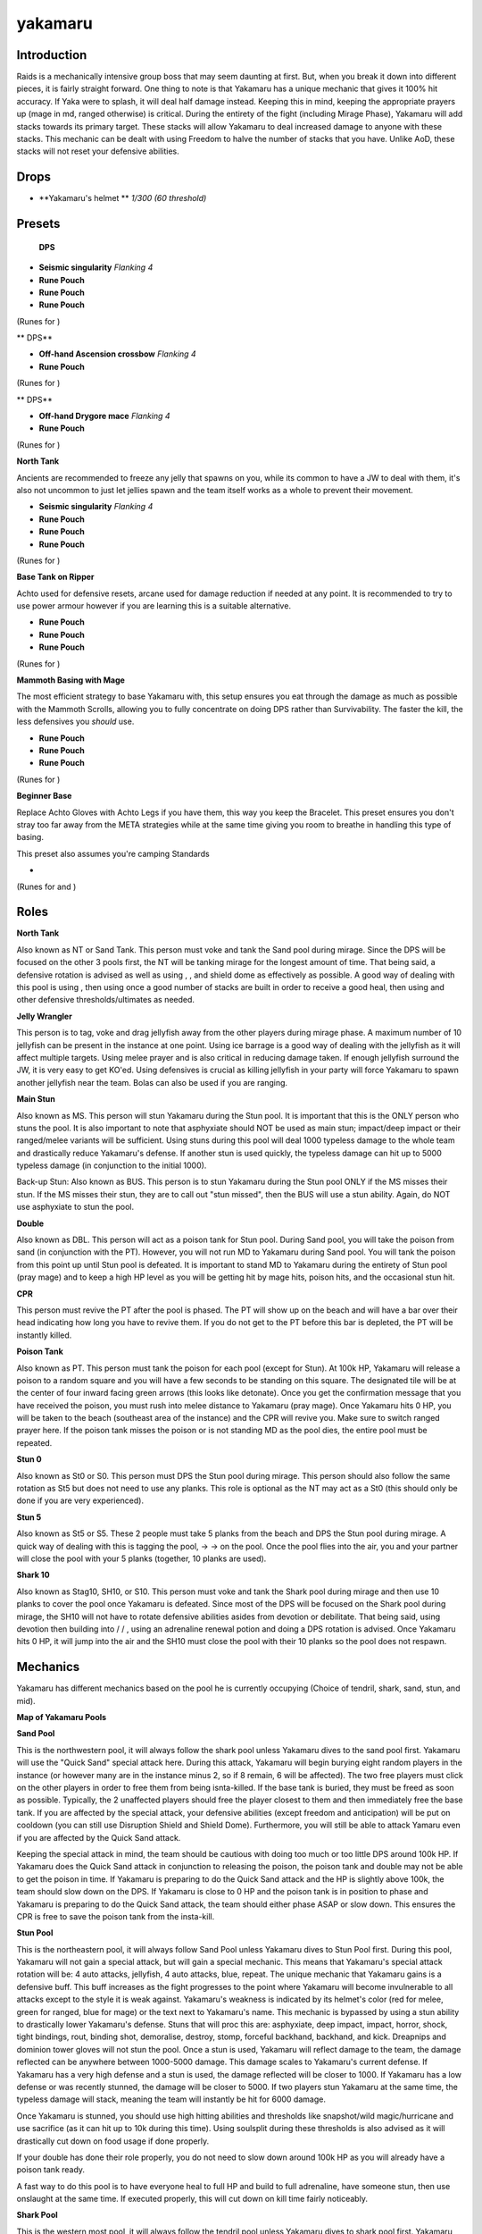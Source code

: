 yakamaru
========

.. |yakahelm| image:: https://cdn.discordapp.com/emojis/643162695667023907.png?v=1
    :width: 1.375em
    :height: 1.375em

.. |Magic| image:: https://cdn.discordapp.com/emojis/689504724159823906.png?v=1
    :width: 1.375em
    :height: 1.375em

.. |augseissing| image:: https://cdn.discordapp.com/emojis/656785077883109407.png?v=1
    :width: 1.375em
    :height: 1.375em

.. |redpouch| image:: https://cdn.discordapp.com/emojis/690848915020447745.png?v=1
    :width: 1.375em
    :height: 1.375em

.. |Bloodrune| image:: https://cdn.discordapp.com/emojis/536252658970001409.png?v=1
    :width: 1.375em
    :height: 1.375em

.. |Firerune| image:: https://cdn.discordapp.com/emojis/536252659850674186.png?v=1
    :width: 1.375em
    :height: 1.375em

.. |Bodyrune| image:: https://cdn.discordapp.com/emojis/536252659301089280.png?v=1
    :width: 1.375em
    :height: 1.375em

.. |purppouch| image:: https://cdn.discordapp.com/emojis/656786565149884427.png?v=1
    :width: 1.375em
    :height: 1.375em

.. |Cosmicrune| image:: https://cdn.discordapp.com/emojis/536252659615924258.png?v=1
    :width: 1.375em
    :height: 1.375em

.. |Astralrune| image:: https://cdn.discordapp.com/emojis/536252658961481769.png?v=1
    :width: 1.375em
    :height: 1.375em

.. |Lawrune| image:: https://cdn.discordapp.com/emojis/536252661406760970.png?v=1
    :width: 1.375em
    :height: 1.375em

.. |bluepouch| image:: https://cdn.discordapp.com/emojis/656786565527502858.png?v=1
    :width: 1.375em
    :height: 1.375em

.. |Waterrune| image:: https://cdn.discordapp.com/emojis/536252660165115905.png?v=1
    :width: 1.375em
    :height: 1.375em

.. |Deathrune| image:: https://cdn.discordapp.com/emojis/536252659586433024.png?v=1
    :width: 1.375em
    :height: 1.375em

.. |Earthrune| image:: https://cdn.discordapp.com/emojis/536252659808731137.png?v=1
    :width: 1.375em
    :height: 1.375em

.. |bloodbarrage| image:: https://cdn.discordapp.com/emojis/537338981747261446.png?v=1
    :width: 1.375em
    :height: 1.375em

.. |icebarrage| image:: https://cdn.discordapp.com/emojis/537340400185245701.png?v=1
    :width: 1.375em
    :height: 1.375em

.. |borrowedpower| image:: https://cdn.discordapp.com/emojis/657248051190300682.png?v=1
    :width: 1.375em
    :height: 1.375em

.. |Vuln| image:: https://cdn.discordapp.com/emojis/537349530551582720.png?v=1
    :width: 1.375em
    :height: 1.375em

.. |disrupt| image:: https://cdn.discordapp.com/emojis/535614336207552523.png?v=1
    :width: 1.375em
    :height: 1.375em

.. |Veng| image:: https://cdn.discordapp.com/emojis/543478434953822208.png?v=1
    :width: 1.375em
    :height: 1.375em

.. |range| image:: https://cdn.discordapp.com/emojis/580168050121113623.png?v=1
    :width: 1.375em
    :height: 1.375em

.. |ascoh| image:: https://cdn.discordapp.com/emojis/513190159362031631.png?v=1
    :width: 1.375em
    :height: 1.375em

.. |yellowpouch| image:: https://cdn.discordapp.com/emojis/690848914949144616.png?v=1
    :width: 1.375em
    :height: 1.375em

.. |melee| image:: https://cdn.discordapp.com/emojis/615612332521029632.png?v=1
    :width: 1.375em
    :height: 1.375em

.. |maceoh| image:: https://cdn.discordapp.com/emojis/656785061059756032.png?v=1
    :width: 1.375em
    :height: 1.375em

.. |runepouch| image:: https://cdn.discordapp.com/emojis/583430011868938283.png?v=1
    :width: 1.375em
    :height: 1.375em

.. |Airrune| image:: https://cdn.discordapp.com/emojis/536252658986647589.png?v=1
    :width: 1.375em
    :height: 1.375em

.. |Soulrune| image:: https://cdn.discordapp.com/emojis/536252660333019136.png?v=1
    :width: 1.375em
    :height: 1.375em

.. |Chaosrune| image:: https://cdn.discordapp.com/emojis/536252659422855188.png?v=1
    :width: 1.375em
    :height: 1.375em

.. |AirSurge| image:: https://cdn.discordapp.com/emojis/543465115870035999.png?v=1
    :width: 1.375em
    :height: 1.375em

.. |freedom| image:: https://cdn.discordapp.com/emojis/535541258240786434.png?v=1
    :width: 1.375em
    :height: 1.375em

.. |devo| image:: https://cdn.discordapp.com/emojis/513190158728953857.png?v=1
    :width: 1.375em
    :height: 1.375em

.. |res| image:: https://cdn.discordapp.com/emojis/535541258844635148.png?v=1
    :width: 1.375em
    :height: 1.375em

.. |enhreplen| image:: https://cdn.discordapp.com/emojis/634350450887622656.png?v=1
    :width: 1.375em
    :height: 1.375em

.. |onsl| image:: https://cdn.discordapp.com/emojis/513190159085207555.png?v=1
    :width: 1.375em
    :height: 1.375em

.. |Sunshine| image:: https://cdn.discordapp.com/emojis/583430011948630016.png?v=1
    :width: 1.375em
    :height: 1.375em

.. |DeathsSwift| image:: https://cdn.discordapp.com/emojis/513190158812839936.png?v=1
    :width: 1.375em
    :height: 1.375em

.. |Berserk| image:: https://cdn.discordapp.com/emojis/513190158468907012.png?v=1
    :width: 1.375em
    :height: 1.375em

.. image:: https://i.imgur.com/W3DoAZl.png



Introduction
^^^^^^^^^^^^

Raids is a mechanically intensive group boss that may seem daunting at first. But, when you break it down into different pieces, it is fairly straight forward. One thing to note is that Yakamaru has a unique mechanic that gives it 100% hit accuracy. If Yaka were to splash, it will deal half damage instead. Keeping this in mind, keeping the appropriate prayers up (mage in md, ranged otherwise) is critical. During the entirety of the fight (including Mirage Phase), Yakamaru will add stacks towards its primary target. These stacks will allow Yakamaru to deal increased damage to anyone with these stacks. This mechanic can be dealt with using Freedom to halve the number of stacks that you have. Unlike AoD, these stacks will not reset your defensive abilities.





Drops
^^^^^

-  |yakahelm|   **Yakamaru's helmet ** `1/300 (60 threshold)`





Presets
^^^^^^^

 |Magic|  **DPS**

-  |augseissing|   **Seismic singularity** `Flanking 4`

-  |redpouch|   **Rune Pouch**  |Bloodrune|   |Firerune|   |Bodyrune|  

-  |purppouch|   **Rune Pouch**  |Cosmicrune|   |Astralrune|   |Lawrune| 

-  |bluepouch|   **Rune Pouch**  |Waterrune|   |Deathrune|   |Earthrune| 

(Runes for  |bloodbarrage|   |icebarrage|   |borrowedpower|   |Vuln|   |disrupt|   |Veng| )



.. image:: https://i.imgur.com/5TY216V.png



** |range|  DPS**

-  |ascoh|   **Off-hand Ascension crossbow** `Flanking 4`

-  |yellowpouch|   **Rune Pouch**  |Bloodrune|   |Astralrune|   |Bodyrune| 

(Runes for  |disrupt| )



.. image:: https://i.imgur.com/ed5W6Tw.png



** |melee|  DPS**

-  |maceoh|   **Off-hand Drygore mace** `Flanking 4`

-  |bluepouch|   **Rune Pouch**  |Waterrune|   |Deathrune|   |Earthrune| 

(Runes for  |disrupt| )



.. image:: https://i.imgur.com/iTuwaF9.png



**North Tank**

Ancients are recommended to freeze any jelly that spawns on you, while its common to have a JW to deal with them, it's also not uncommon to just let jellies spawn and the team itself works as a whole to prevent their movement.

-  |augseissing|   **Seismic singularity** `Flanking 4`

-  |redpouch|   **Rune Pouch**  |Bloodrune|   |Firerune|   |Bodyrune|  

-  |purppouch|   **Rune Pouch**  |Cosmicrune|   |Astralrune|   |Lawrune| 

-  |bluepouch|   **Rune Pouch**  |Waterrune|   |Deathrune|   |Earthrune| 

(Runes for  |bloodbarrage|   |icebarrage|   |borrowedpower|   |Vuln|   |disrupt|   |Veng| )



.. image:: https://i.imgur.com/eJpJCf1.png



**Base Tank on Ripper**

Achto used for defensive resets, arcane used for damage reduction if needed at any point. It is recommended to try to use power armour however if you are learning this is a suitable alternative.

-  |redpouch|   **Rune Pouch**  |Bloodrune|   |Firerune|   |Bodyrune|  

-  |purppouch|   **Rune Pouch**  |Cosmicrune|   |Astralrune|   |Lawrune| 

-  |bluepouch|   **Rune Pouch**  |Waterrune|   |Deathrune|   |Earthrune| 

(Runes for  |bloodbarrage|   |icebarrage|   |borrowedpower|   |Vuln|   |disrupt|   |Veng| )



.. image:: https://i.imgur.com/wgL9LmR.png



**Mammoth Basing with Mage**

The most efficient strategy to base Yakamaru with, this setup ensures you eat through the damage as much as possible with the Mammoth Scrolls, allowing you to fully concentrate on doing DPS rather than Survivability. The faster the kill, the less defensives you  *should* use.

-  |redpouch|   **Rune Pouch**  |Bloodrune|   |Firerune|   |Bodyrune|  

-  |purppouch|   **Rune Pouch**  |Cosmicrune|   |Astralrune|   |Lawrune| 

-  |bluepouch|   **Rune Pouch**  |Waterrune|   |Deathrune|   |Earthrune| 

(Runes for  |bloodbarrage|   |icebarrage|   |borrowedpower|   |Vuln|   |disrupt|   |Veng| )



.. image:: https://i.imgur.com/xjw47XJ.png



**Beginner Base**

Replace Achto Gloves with Achto Legs if you have them, this way you keep the Bracelet. This preset ensures you don't stray too far away from the META strategies while at the same time giving you room to breathe in handling this type of basing.

This preset also assumes you're camping Standards

-  |runepouch|   |Airrune|   |Soulrune|   |Chaosrune| 

(Runes for  |AirSurge|  and  |Vuln| )



.. image:: https://i.imgur.com/RWTXvSl.png





Roles
^^^^^



**North Tank**

Also known as NT or Sand Tank. This person must voke and tank the Sand pool during mirage. Since the DPS will be focused on the other 3 pools first, the NT will be tanking mirage for the longest amount of time. That being said, a defensive rotation is advised as well as using  |freedom| ,  |disrupt| , and shield dome as effectively as possible. A good way of dealing with this pool is using  |devo| , then using  |res|  once a good number of stacks are built in order to receive a good heal, then using  |freedom|  and other defensive thresholds/ultimates as needed.





**Jelly Wrangler**

This person is to tag, voke and drag jellyfish away from the other players during mirage phase. A maximum number of 10 jellyfish can be present in the instance at one point. Using ice barrage is a good way of dealing with the jellyfish as it will affect multiple targets. Using melee prayer and  |devo|   is also critical in reducing damage taken. If enough jellyfish surround the JW, it is very easy to get KO'ed. Using defensives is crucial as killing jellyfish in your party will force Yakamaru to spawn another jellyfish near the team. Bolas can also be used if you are ranging.





**Main Stun**

Also known as MS. This person will stun Yakamaru during the Stun pool. It is important that this is the ONLY person who stuns the pool. It is also important to note that asphyxiate should NOT be used as main stun; impact/deep impact or their ranged/melee variants will be sufficient. Using stuns during this pool will deal 1000 typeless damage to the whole team and drastically reduce Yakamaru's defense. If another stun is used quickly, the typeless damage can hit up to 5000 typeless damage (in conjunction to the initial 1000).

Back-up Stun: Also known as BUS. This person is to stun Yakamaru during the Stun pool ONLY if the MS misses their stun. If the MS misses their stun, they are to call out "stun missed", then the BUS will use a stun ability. Again, do NOT use asphyxiate to stun the pool.





**Double**

Also known as DBL. This person will act as a poison tank for Stun pool. During Sand pool, you will take the poison from sand (in conjunction with the PT). However, you will not run MD to Yakamaru during Sand pool. You will tank the poison from this point up until Stun pool is defeated. It is important to stand MD to Yakamaru during the entirety of Stun pool (pray mage) and to keep a high HP level as you will be getting hit by mage hits, poison hits, and the occasional stun hit.





**CPR**

This person must revive the PT after the pool is phased. The PT will show up on the beach and will have a bar over their head indicating how long you have to revive them. If you do not get to the PT before this bar is depleted, the PT will be instantly killed.





**Poison Tank**

Also known as PT. This person must tank the poison for each pool (except for Stun). At 100k HP, Yakamaru will release a poison to a random square and you will have a few seconds to be standing on this square. The designated tile will be at the center of four inward facing green arrows (this looks like detonate). Once you get the confirmation message that you have received the poison, you must rush into melee distance to Yakamaru (pray mage). Once Yakamaru hits 0 HP, you will be taken to the beach (southeast area of the instance) and the CPR will revive you. Make sure to switch ranged prayer here. If the poison tank misses the poison or is not standing MD as the pool dies, the entire pool must be repeated.





**Stun 0**

Also known as St0 or S0. This person must DPS the Stun pool during mirage. This person should also follow the same rotation as St5 but does not need to use any planks. This role is optional as the NT may act as a St0 (this should only be done if you are very experienced).





**Stun 5**

Also known as St5 or S5. These 2 people must take 5 planks from the beach and DPS the Stun pool during mirage. A quick way of dealing with this is tagging the pool,  |devo|  →  |enhreplen|  →  |onsl|   on the pool. Once the pool flies into the air, you and your partner will close the pool with your 5 planks (together, 10 planks are used).





**Shark 10**

Also known as Stag10, SH10, or S10. This person must voke and tank the Shark pool during mirage and then use 10 planks to cover the pool once Yakamaru is defeated. Since most of the DPS will be focused on the Shark pool during mirage, the SH10 will not have to rotate defensive abilities asides from devotion or debilitate. That being said, using devotion then building into  |Sunshine|  /  |DeathsSwift|  /  |Berserk| , using an adrenaline renewal potion and doing a DPS rotation is advised. Once Yakamaru hits 0 HP, it will jump into the air and the SH10 must close the pool with their 10 planks so the pool does not respawn.





Mechanics
^^^^^^^^^

Yakamaru has different mechanics based on the pool he is currently occupying (Choice of tendril, shark, sand, stun, and mid).



**Map of Yakamaru Pools**

.. image:: https://i.imgur.com/Ct30d18.png





**Sand Pool**

This is the northwestern pool, it will always follow the shark pool unless Yakamaru dives to the sand pool first. Yakamaru will use the "Quick Sand" special attack here. During this attack, Yakamaru will begin burying eight random players in the instance (or however many are in the instance minus 2, so if 8 remain, 6 will be affected). The two free players must click on the other players in order to free them from being isnta-killed. If the base tank is buried, they must be freed as soon as possible. Typically, the 2 unaffected players should free the player closest to them and then immediately free the base tank. If you are affected by the special attack, your defensive abilities (except freedom and anticipation) will be put on cooldown (you can still use Disruption Shield and Shield Dome). Furthermore, you will still be able to attack Yamaru even if you are affected by the Quick Sand attack.



Keeping the special attack in mind, the team should be cautious with doing too much or too little DPS around 100k HP. If Yakamaru does the Quick Sand attack in conjunction to releasing the poison, the poison tank and double may not be able to get the poison in time. If Yakamaru is preparing to do the Quick Sand attack and the HP is slightly above 100k, the team should slow down on the DPS. If Yakamaru is close to 0 HP and the poison tank is in position to phase and Yakamaru is preparing to do the Quick Sand attack, the team should either phase ASAP or slow down. This ensures the CPR is free to save the poison tank from the insta-kill.





**Stun Pool**

This is the northeastern pool, it will always follow Sand Pool unless Yakamaru dives to Stun Pool first. During this pool, Yakamaru will not gain a special attack, but will gain a special mechanic. This means that Yakamaru's special attack rotation will be: 4 auto attacks, jellyfish, 4 auto attacks, blue, repeat. The unique mechanic that Yakamaru gains is a defensive buff. This buff increases as the fight progresses to the point where Yakamaru will become invulnerable to all attacks except to the style it is weak against. Yakamaru's weakness is indicated by its helmet's color (red for melee, green for ranged, blue for mage) or the text next to Yakamaru's name. This mechanic is bypassed by using a stun ability to drastically lower Yakamaru's defense. Stuns that will proc this are: asphyxiate, deep impact, impact, horror, shock, tight bindings, rout, binding shot, demoralise, destroy, stomp, forceful backhand, backhand, and kick. Dreapnips and dominion tower gloves will not stun the pool. Once a stun is used, Yakamaru will reflect damage to the team, the damage reflected can be anywhere between 1000-5000 damage. This damage scales to Yakamaru's current defense. If Yakamaru has a very high defense and a stun is used, the damage reflected will be closer to 1000. If Yakamaru has a low defense or was recently stunned, the damage will be closer to 5000. If two players stun Yakamaru at the same time, the typeless damage will stack, meaning the team will instantly be hit for 6000 damage.





Once Yakamaru is stunned, you should use high hitting abilities and thresholds like snapshot/wild magic/hurricane and use sacrifice (as it can hit up to 10k during this time). Using soulsplit during these thresholds is also advised as it will drastically cut down on food usage if done properly.

If your double has done their role properly, you do not need to slow down around 100k HP as you will already have a poison tank ready.

A fast way to do this pool is to have everyone heal to full HP and build to full adrenaline, have someone stun, then use onslaught at the same time. If executed properly, this will cut down on kill time fairly noticeably.





**Shark Pool**

This is the western most pool, it will always follow the tendril pool unless Yakamaru dives to shark pool first. Yakamaru will use the "Sharknado" special attack here. During this attack, Yakamaru will shroud itself in a Sharknado and, after a few attacks, will release the sharks. These sharks will land around Yakamaru and at the feet of every player in the fight. To avoid tanking the ~2 thousand+ typeless damage, you must surge/escape/bladed dive away from the sharks or kick them away. It is highly recommended to surge/escape/bladed dive away as you may kick a shark into the DPS pile. It is very important to note that the sharks will trail you until they land on the ground, meaning that escaping too early will cause a shark to land at your feet and hit you (and other DPS who are near you). One method of dealing with this is having the DPS death dot next to the Tendril pool (southern pool) during this special attack. Only a single shark will land next to the death dot and can easily be kicked away. This method requires extensive communication and is not advised.



Immediately after the sharks land, a jellyfish will spawn (as four auto-attacks will have passed). Since the team will be spread out, make sure to bind the jellyfish so that it does not attack the base tank or the DPS pile.



As poison tank, it is important to note that there may be more than one shark at your feet as the poison is released. It is advised to bring bladed dive in order to escape from the sharks, dive to the poison, then barge to pool in the event that the "Sharknado" special is unleashed as poison is released.





**Tendril Pool**

The southern most pool is referred to the "tendril pool". In this pool, Yaka will still use the Jellyfish and Blue attacks, but will also use two more mechanics. In this pool, it is imperative that the base tank is the first person who tags the pool, otherwise Yakamaru may unleash a "Tendril" special attack into the DPS pile that will deal rapid typeless damage. The special attack order will always follow this: jellyfish, blue, pool special. For the southern pool, the tendril special attack will be the third special. Keeping this in mind, it is possible to use resonance on every single jellyfish spawn outside of middle pool (assuming you tag the jellyfish and Yakamaru does not snipe your res) and maintain a high HP level without eating. 



The tank will deal with a tendril that will shoot up from the ground and deal rapid typeless damage. This can be negated by using barricade or stepping away from the tendril.



The DPS will deal with a "choke". This choke will deal small amounts of typeless damage that will affect the top 5 DPSers. The DPS can negate this special attack by doing more damage to Yakamaru. If the DPS does not do enough damage to Yakamaru during the special attack, the choke will deal increasing amounts of damage (up to 2000). Freedom will not clear this (defensives are reset by this special attack). If the poison is released when the top 5 DPSers are choked, you should be prepared to take the poison for this pool and tank it. This is more of a courtesy towards your group and you should indicate if you are covering the role to avoid confusion.



As the poison tank, you should be prepared to barge into Yakamaru immediately after receiving the poison to avoid the possibility of being choked outside of melee distance. Make sure you pray magic while standing in melee distance and eat as necessary as the poison will hit you for fairly high damage and cannot be negated by venomblood or antipoison.





**Mirage Phase**

After all 4 pools have been completed, there will be 20 planks on the beach (to the southeast) and a number of jellyfish around Yakamaru. At this point, the SH10 and two St5's should get their planks and position themselves near their pools. The NT and Base Tank should also position themselves near their pools as the phase continues. Ideally, the St5's, the St0, NT, and JW should stand to the north of the middle pool. The SH10 and the free DPS should stand to the west of the middle pool. The base tank should stand south of the middle pool. Once the middle pool hits 50k HP, mirage will begin. Each pool will only have 150k HP.

The NT will tag the Stun pool to draw aggression and then provoke the Sand pool, then use devotion to negate incoming damage from both pools. The St5's and the St0 will use devotion, drink an adrenaline potion (or replenishment potion), and then use onslaught. The pool should close after a few seconds. Both St5's will click on the pool and use their 5 planks to close the pool. If the pool is not closed, the pool will respawn and must be repeated. It is important to NOT use stuns on this pool, as the stun mechanic will still be present.





**Stun Pool (Mirage)**

The NT will tag the Stun pool to draw aggression and then provoke the Sand pool, then use devotion to negate incoming damage from both pools. The St5's and the St0 will use devotion, drink an adrenaline potion (or replenishment potion), and then use onslaught. The pool should close after a few seconds. Both St5's will click on the pool and use their 5 planks to close the pool. If the pool is not closed, the pool will respawn and must be repeated. It is important to NOT use stuns on this pool, as the stun mechanic will still be present. The NT should then move to the north of the Sand pool and the St5's and St0 should move to Shark pool.





**Shark Pool**

The SH10 should be positioned to the south of the pool. They will tag the pool, voke, use devotion, build to 100% and then do a DPS rotation. The four free DPS should move to the east of the pool and also do a DPS rotation. If the DPS is optimal, Yakamaru will only unleash two special attacks. Once the pool hits 0 HP, the SH10 will use all 10 planks to cover the pool and then use freedom to halve the number of aggression stacks they have. The SH10 and free DPS should then remain in their sunshines/death's swiftnesses and attack Tendril pool.

If the DPS is not sufficient, the SH10 should use resonance, freedom, then rotate defensives to reduce incoming damage. The incoming DPS from the St5's and St0 should be enough and the pool should close.





**Tendril Pool**

The Base Tank will be south east of the Tendril Pool and must tank the pool until after Shark Pool is finished. The special attack rotation will remain the same, meaning the Base Tank's rotation should remain the same. Once Shark Pool is closed, the DPS will focus on Tendril Pool and it should be closed before anyone is choked. Once the pool hits 0 HP, the DPS and Base Tank MUST spam click on the pool in order to add buckets of sand and close the pool. Every player can only add 2 buckets of sand, meaning a minimum of 5 people are needed to close the pool on the first try. If the pool isn't closed in time, it must be repeated. If the pool is repeated, the Base Tank must provoke the pool off the DPS or risk having a tendril spawn in the DPS pile. It is important to note that buckets of sand added to the pool during previous attempts will carry over. This means if 6 buckets of sand are added during the first attempt, only 4 buckets of sand are needed to close the pool on the next attempt. 

Once the pool is over, everyone becomes DPS and moves to Sand pool.





**Sand Pool**

The NT will be north of the pool and be tanking auto attacks. Since no one else from the team should be near the pool (until Tendril is defeated), Yakamaru will not use the blue special attack or the Quick Sand attack. However, Jellyfish can still spawn during this pool and will be a problem. You can use stuns/binds/entangle/bolas to deal with Jellyfish, though your JW SHOULD be keeping those off the NT. Once the DPS comes to finish Sand pool, you need to be cautious of the Quick Sand attack. If your NT was rotating DPS rotations during their Barricade/Devotion, the pool should be finished quickly. When the pool hits 0 HP, the team should spam click on the pool and fill it with 10 buckets of sand. 

If the team is affected by the Quick Sand attack as the pool hits 0 HP, you won't be able to fill the pool with 10 buckets of sand and will be forced to repeat the pool.





**Mid Pool**

The Base Tank will tag, provoke, then run west to tank the middle pool after mirage. The DPS should use thresholds and dump their adrenaline as the pool will only have 50k HP. The JW should keep their Jellyfish away from the team during this last portion of the fight



The middle pool will utilize the "jellyfish attack" and the "blue". It is important to note that Yakmaru will use four auto attacks before using a special attack.

The jellyfish attack will spawn a jellyfish in the arena and five holes will spawn around it. After a few seconds, the holes will shoot water up and damage everyone standing on them for about two thousand damage. This damage can be negated using resonance or simply standing off of them. What is important to note is that every person who "tanks" this special attack by standing on the holes will deal 10 thousand damage to the jellyfish. This means that only five people need to stand on the holes in order to kill the jellyfish. An easy way to deal with this mechanic is to use binding shot (or entangle) on the jellyfish, equip a shield, and use resonance. You can switch to soulsplit and use piercing shot (or wrack/slice) to deal extra damage and finish off the jellyfish. If the mechanic is ignored entirely, the jellyfish will deal quick melee hits to everyone around it.



The middle pool will utilize the "jellyfish attack" and the "blue". It is important to note that Yakmaru will use four auto attacks before using a special attack.





Learning Raids
^^^^^^^^^^^^^^

If you're interested in learning raids, join this boss school link and check out the pins there to get started!



https://discord.gg/C9hjNWY


